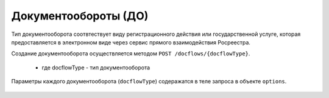 Документообороты (ДО)
================

Тип документооборота  соотвтествует виду регистрационного действия или государственной услуге, которая предоставляется в электронном виде через сервис прямого взаимодействия Росреестра.

Создание документооборота осуществляется методом  ``POST /docflows/{docflowType}``.
    
    *  где docflowType  - тип документооборота 

Параметры каждого документооборота (``docflowType``) содеражатся в теле запроса в объекте ``options``.

    .. toctree::
        :name: docflowType
        :maxdepth: 1
        :caption: На данный момент API  поддерживает следующие типы документооборотов: 
        :glob:
        
        object_request - Запрос выписок из ЕГРН <object-request>
        equity_agreement_registration_request - Регистрация ДДУ <equityagreement>
        right_assignment_request Регистрация уступки права <rightassignment>
        right_movement_request - Регистрация перехода права <rightmovement>
        ecumbrance_request - Регистрация обременения <ecumbrance>
        cessation_encumbrance_request - Регистрация снятия обременения <cessationencumbrance>
        additional_package_request - Отправка дополнительного пакета <additionalpackage>


 